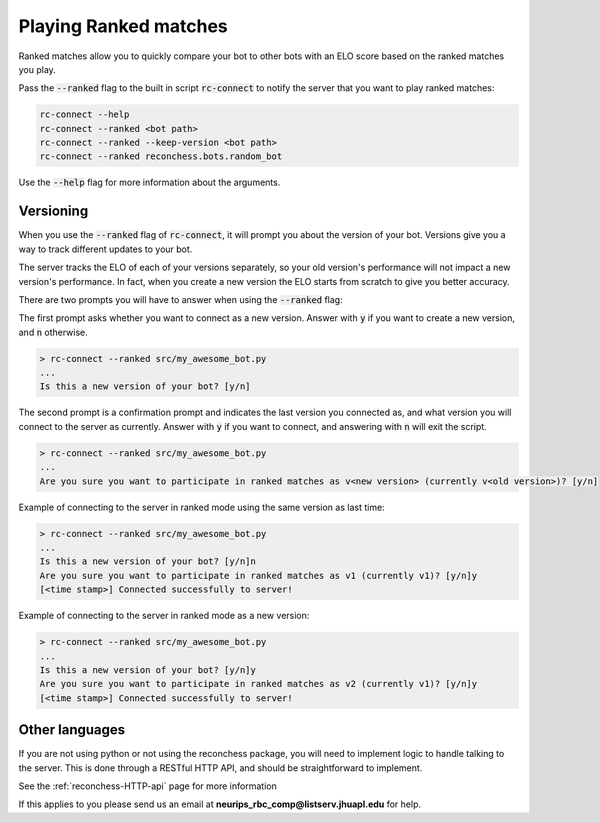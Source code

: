 Playing Ranked matches
======================

Ranked matches allow you to quickly compare your bot to other bots with an ELO score based on the ranked matches you
play.

Pass the :code:`--ranked` flag to the built in script :code:`rc-connect` to notify the server that you want to play
ranked matches:

.. code-block:: bash

    rc-connect --help
    rc-connect --ranked <bot path>
    rc-connect --ranked --keep-version <bot path>
    rc-connect --ranked reconchess.bots.random_bot

Use the :code:`--help` flag for more information about the arguments.

Versioning
^^^^^^^^^^

When you use the :code:`--ranked` flag of :code:`rc-connect`, it will prompt you about the version of your bot.
Versions give you a way to track different updates to your bot.

The server tracks the ELO of each of your versions separately, so your old version's performance will not impact a new
version's performance. In fact, when you create a new version the ELO starts from scratch to give you better accuracy.

There are two prompts you will have to answer when using the :code:`--ranked` flag:

The first prompt asks whether you want to connect as a new version. Answer with :code:`y` if you want to create a new
version, and :code:`n` otherwise.

.. code-block:: bash

    > rc-connect --ranked src/my_awesome_bot.py
    ...
    Is this a new version of your bot? [y/n]

The second prompt is a confirmation prompt and indicates the last version you connected as, and what version you will
connect to the server as currently. Answer with :code:`y` if you want to connect, and answering with :code:`n` will
exit the script.

.. code-block:: bash

    > rc-connect --ranked src/my_awesome_bot.py
    ...
    Are you sure you want to participate in ranked matches as v<new version> (currently v<old version>)? [y/n]

Example of connecting to the server in ranked mode using the same version as last time:

.. code-block:: bash

    > rc-connect --ranked src/my_awesome_bot.py
    ...
    Is this a new version of your bot? [y/n]n
    Are you sure you want to participate in ranked matches as v1 (currently v1)? [y/n]y
    [<time stamp>] Connected successfully to server!

Example of connecting to the server in ranked mode as a new version:

.. code-block:: bash

    > rc-connect --ranked src/my_awesome_bot.py
    ...
    Is this a new version of your bot? [y/n]y
    Are you sure you want to participate in ranked matches as v2 (currently v1)? [y/n]y
    [<time stamp>] Connected successfully to server!

Other languages
^^^^^^^^^^^^^^^

If you are not using python or not using the reconchess package, you will need to implement logic to handle talking to
the server. This is done through a RESTful HTTP API, and should be straightforward to implement.

See the :ref:`reconchess-HTTP-api` page for more information

If this applies to you please send us an email at **neurips_rbc_comp@listserv.jhuapl.edu** for help.
